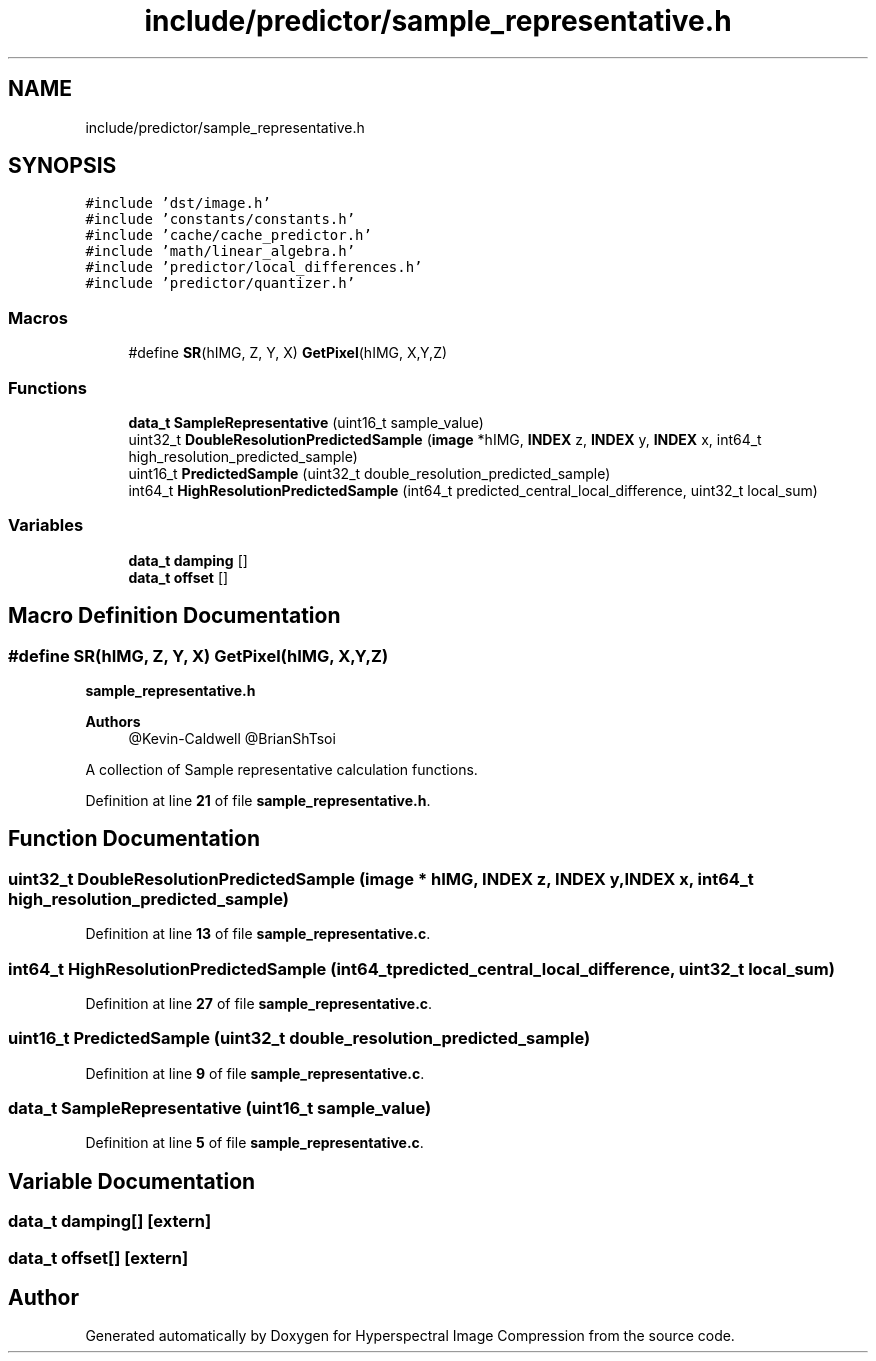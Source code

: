 .TH "include/predictor/sample_representative.h" 3 "Version 1.0" "Hyperspectral Image Compression" \" -*- nroff -*-
.ad l
.nh
.SH NAME
include/predictor/sample_representative.h
.SH SYNOPSIS
.br
.PP
\fC#include 'dst/image\&.h'\fP
.br
\fC#include 'constants/constants\&.h'\fP
.br
\fC#include 'cache/cache_predictor\&.h'\fP
.br
\fC#include 'math/linear_algebra\&.h'\fP
.br
\fC#include 'predictor/local_differences\&.h'\fP
.br
\fC#include 'predictor/quantizer\&.h'\fP
.br

.SS "Macros"

.in +1c
.ti -1c
.RI "#define \fBSR\fP(hIMG,  Z,  Y,  X)   \fBGetPixel\fP(hIMG, X,Y,Z)"
.br
.in -1c
.SS "Functions"

.in +1c
.ti -1c
.RI "\fBdata_t\fP \fBSampleRepresentative\fP (uint16_t sample_value)"
.br
.ti -1c
.RI "uint32_t \fBDoubleResolutionPredictedSample\fP (\fBimage\fP *hIMG, \fBINDEX\fP z, \fBINDEX\fP y, \fBINDEX\fP x, int64_t high_resolution_predicted_sample)"
.br
.ti -1c
.RI "uint16_t \fBPredictedSample\fP (uint32_t double_resolution_predicted_sample)"
.br
.ti -1c
.RI "int64_t \fBHighResolutionPredictedSample\fP (int64_t predicted_central_local_difference, uint32_t local_sum)"
.br
.in -1c
.SS "Variables"

.in +1c
.ti -1c
.RI "\fBdata_t\fP \fBdamping\fP []"
.br
.ti -1c
.RI "\fBdata_t\fP \fBoffset\fP []"
.br
.in -1c
.SH "Macro Definition Documentation"
.PP 
.SS "#define SR(hIMG, Z, Y, X)   \fBGetPixel\fP(hIMG, X,Y,Z)"
\fBsample_representative\&.h\fP 
.PP
\fBAuthors\fP
.RS 4
@Kevin-Caldwell @BrianShTsoi
.RE
.PP
A collection of Sample representative calculation functions\&. 
.PP
Definition at line \fB21\fP of file \fBsample_representative\&.h\fP\&.
.SH "Function Documentation"
.PP 
.SS "uint32_t DoubleResolutionPredictedSample (\fBimage\fP * hIMG, \fBINDEX\fP z, \fBINDEX\fP y, \fBINDEX\fP x, int64_t high_resolution_predicted_sample)"

.PP
Definition at line \fB13\fP of file \fBsample_representative\&.c\fP\&.
.SS "int64_t HighResolutionPredictedSample (int64_t predicted_central_local_difference, uint32_t local_sum)"

.PP
Definition at line \fB27\fP of file \fBsample_representative\&.c\fP\&.
.SS "uint16_t PredictedSample (uint32_t double_resolution_predicted_sample)"

.PP
Definition at line \fB9\fP of file \fBsample_representative\&.c\fP\&.
.SS "\fBdata_t\fP SampleRepresentative (uint16_t sample_value)"

.PP
Definition at line \fB5\fP of file \fBsample_representative\&.c\fP\&.
.SH "Variable Documentation"
.PP 
.SS "\fBdata_t\fP damping[]\fC [extern]\fP"

.SS "\fBdata_t\fP offset[]\fC [extern]\fP"

.SH "Author"
.PP 
Generated automatically by Doxygen for Hyperspectral Image Compression from the source code\&.
